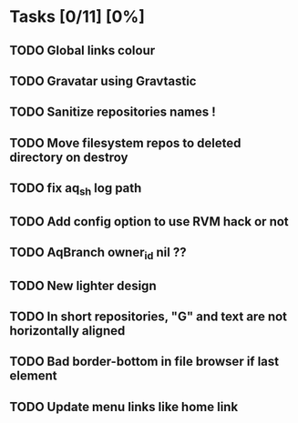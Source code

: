 * Tasks [0/11] [0%]
** TODO Global links colour
** TODO Gravatar using Gravtastic
** TODO Sanitize repositories names !
** TODO Move filesystem repos to deleted directory on destroy
** TODO fix aq_sh log path
** TODO Add config option to use RVM hack or not
** TODO AqBranch owner_id nil ??
** TODO New lighter design
** TODO In short repositories, "G" and text are not horizontally aligned
** TODO Bad border-bottom in file browser if last element
** TODO Update menu links like home link
